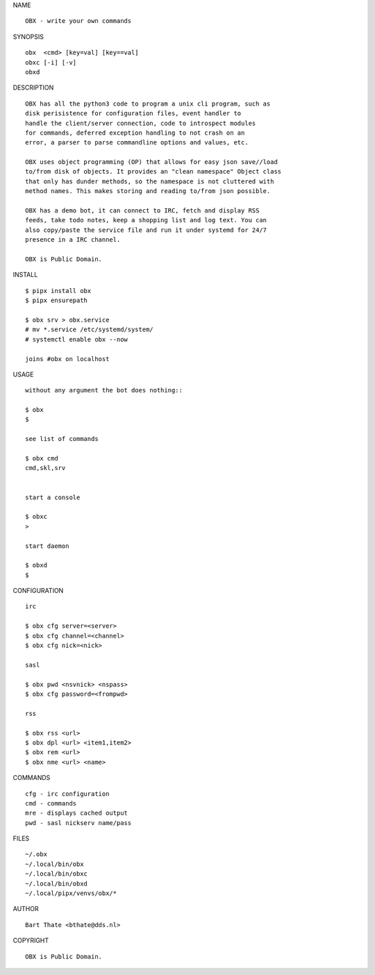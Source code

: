 NAME

::

    OBX - write your own commands


SYNOPSIS

::

    obx  <cmd> [key=val] [key==val]
    obxc [-i] [-v]
    obxd 


DESCRIPTION

::

    OBX has all the python3 code to program a unix cli program, such as
    disk perisistence for configuration files, event handler to
    handle the client/server connection, code to introspect modules
    for commands, deferred exception handling to not crash on an
    error, a parser to parse commandline options and values, etc.

    OBX uses object programming (OP) that allows for easy json save//load
    to/from disk of objects. It provides an "clean namespace" Object class
    that only has dunder methods, so the namespace is not cluttered with
    method names. This makes storing and reading to/from json possible.

    OBX has a demo bot, it can connect to IRC, fetch and display RSS
    feeds, take todo notes, keep a shopping list and log text. You can
    also copy/paste the service file and run it under systemd for 24/7
    presence in a IRC channel.

    OBX is Public Domain.


INSTALL

::

    $ pipx install obx
    $ pipx ensurepath

    $ obx srv > obx.service
    # mv *.service /etc/systemd/system/
    # systemctl enable obx --now

    joins #obx on localhost


USAGE

::

    without any argument the bot does nothing::

    $ obx
    $

    see list of commands

    $ obx cmd
    cmd,skl,srv


    start a console

    $ obxc
    >

    start daemon

    $ obxd
    $ 


CONFIGURATION

::

    irc

    $ obx cfg server=<server>
    $ obx cfg channel=<channel>
    $ obx cfg nick=<nick>

    sasl

    $ obx pwd <nsvnick> <nspass>
    $ obx cfg password=<frompwd>

    rss

    $ obx rss <url>
    $ obx dpl <url> <item1,item2>
    $ obx rem <url>
    $ obx nme <url> <name>


COMMANDS

::

    cfg - irc configuration
    cmd - commands
    mre - displays cached output
    pwd - sasl nickserv name/pass


FILES

::

    ~/.obx
    ~/.local/bin/obx
    ~/.local/bin/obxc
    ~/.local/bin/obxd
    ~/.local/pipx/venvs/obx/*


AUTHOR

::

    Bart Thate <bthate@dds.nl>


COPYRIGHT

::

    OBX is Public Domain.
